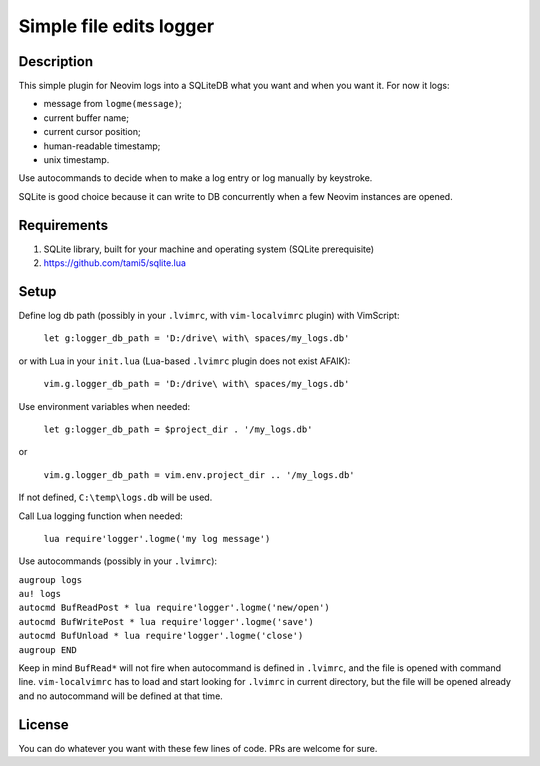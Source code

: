 ########################
Simple file edits logger
########################

Description
###########

This simple plugin for Neovim logs into a SQLiteDB what you want and when you
want it. For now it logs:

- message from ``logme(message)``;
- current buffer name;
- current cursor position;
- human-readable timestamp;
- unix timestamp.

Use autocommands to decide when to make a log entry or log manually by keystroke.

SQLite is good choice because it can write to DB concurrently when a few
Neovim instances are opened.

Requirements
############

1. SQLite library, built for your machine and operating system (SQLite prerequisite)
2. https://github.com/tami5/sqlite.lua

Setup
#####

Define log db path (possibly in your ``.lvimrc``, with ``vim-localvimrc``
plugin) with VimScript:

   ``let g:logger_db_path = 'D:/drive\ with\ spaces/my_logs.db'``

or with Lua in your ``init.lua`` (Lua-based ``.lvimrc`` plugin does not exist
AFAIK):

   ``vim.g.logger_db_path = 'D:/drive\ with\ spaces/my_logs.db'``

Use environment variables when needed:

   ``let g:logger_db_path = $project_dir . '/my_logs.db'``

or

   ``vim.g.logger_db_path = vim.env.project_dir .. '/my_logs.db'``

If not defined, ``C:\temp\logs.db`` will be used.

Call Lua logging function when needed:

   ``lua require'logger'.logme('my log message')``

Use autocommands (possibly in your ``.lvimrc``):

| ``augroup logs``
| ``au! logs``
| ``autocmd BufReadPost * lua require'logger'.logme('new/open')``
| ``autocmd BufWritePost * lua require'logger'.logme('save')``
| ``autocmd BufUnload * lua require'logger'.logme('close')``
| ``augroup END``

Keep in mind ``BufRead*`` will not fire when autocommand is defined in
``.lvimrc``, and the file is opened with command line. ``vim-localvimrc`` has
to load and start looking for ``.lvimrc`` in current directory, but the file
will be opened already and no autocommand will be defined at that time.

License
#######

You can do whatever you want with these few lines of code. PRs are welcome for
sure.
